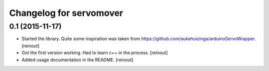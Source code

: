 Changelog for servomover
========================

0.1 (2015-11-17)
----------------

- Started the library. Quite some inspiration was taken from
  https://github.com/aukehuizinga/arduinoServoWrapper.
  [reinout]

- Got the first version working. Had to learn c++ in the process.
  [reinout]

- Added usage documentation in the README.
  [reinout]
